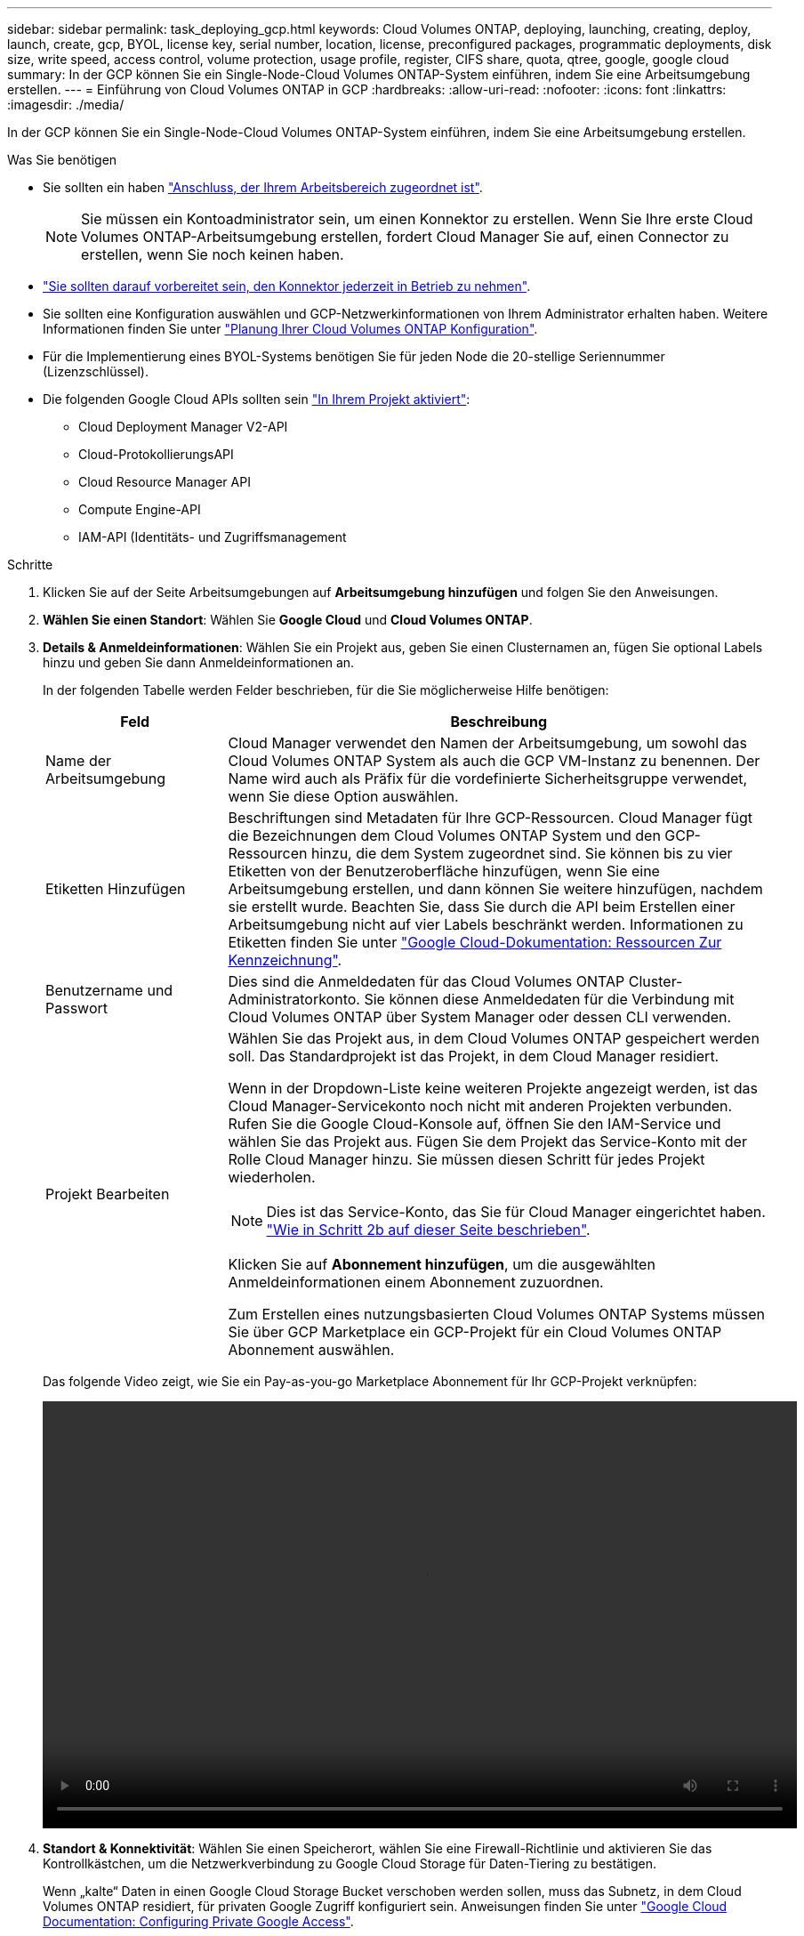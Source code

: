 ---
sidebar: sidebar 
permalink: task_deploying_gcp.html 
keywords: Cloud Volumes ONTAP, deploying, launching, creating, deploy, launch, create, gcp, BYOL, license key, serial number, location, license, preconfigured packages, programmatic deployments, disk size, write speed, access control, volume protection, usage profile, register, CIFS share, quota, qtree, google, google cloud 
summary: In der GCP können Sie ein Single-Node-Cloud Volumes ONTAP-System einführen, indem Sie eine Arbeitsumgebung erstellen. 
---
= Einführung von Cloud Volumes ONTAP in GCP
:hardbreaks:
:allow-uri-read: 
:nofooter: 
:icons: font
:linkattrs: 
:imagesdir: ./media/


[role="lead"]
In der GCP können Sie ein Single-Node-Cloud Volumes ONTAP-System einführen, indem Sie eine Arbeitsumgebung erstellen.

.Was Sie benötigen
* Sie sollten ein haben link:task_creating_connectors_aws.html["Anschluss, der Ihrem Arbeitsbereich zugeordnet ist"].
+

NOTE: Sie müssen ein Kontoadministrator sein, um einen Konnektor zu erstellen. Wenn Sie Ihre erste Cloud Volumes ONTAP-Arbeitsumgebung erstellen, fordert Cloud Manager Sie auf, einen Connector zu erstellen, wenn Sie noch keinen haben.

* link:concept_connectors.html["Sie sollten darauf vorbereitet sein, den Konnektor jederzeit in Betrieb zu nehmen"].
* Sie sollten eine Konfiguration auswählen und GCP-Netzwerkinformationen von Ihrem Administrator erhalten haben. Weitere Informationen finden Sie unter link:task_planning_your_config_gcp.html["Planung Ihrer Cloud Volumes ONTAP Konfiguration"].
* Für die Implementierung eines BYOL-Systems benötigen Sie für jeden Node die 20-stellige Seriennummer (Lizenzschlüssel).
* Die folgenden Google Cloud APIs sollten sein https://cloud.google.com/apis/docs/getting-started#enabling_apis["In Ihrem Projekt aktiviert"^]:
+
** Cloud Deployment Manager V2-API
** Cloud-ProtokollierungsAPI
** Cloud Resource Manager API
** Compute Engine-API
** IAM-API (Identitäts- und Zugriffsmanagement




.Schritte
. Klicken Sie auf der Seite Arbeitsumgebungen auf *Arbeitsumgebung hinzufügen* und folgen Sie den Anweisungen.
. *Wählen Sie einen Standort*: Wählen Sie *Google Cloud* und *Cloud Volumes ONTAP*.
. *Details & Anmeldeinformationen*: Wählen Sie ein Projekt aus, geben Sie einen Clusternamen an, fügen Sie optional Labels hinzu und geben Sie dann Anmeldeinformationen an.
+
In der folgenden Tabelle werden Felder beschrieben, für die Sie möglicherweise Hilfe benötigen:

+
[cols="25,75"]
|===
| Feld | Beschreibung 


| Name der Arbeitsumgebung | Cloud Manager verwendet den Namen der Arbeitsumgebung, um sowohl das Cloud Volumes ONTAP System als auch die GCP VM-Instanz zu benennen. Der Name wird auch als Präfix für die vordefinierte Sicherheitsgruppe verwendet, wenn Sie diese Option auswählen. 


| Etiketten Hinzufügen | Beschriftungen sind Metadaten für Ihre GCP-Ressourcen. Cloud Manager fügt die Bezeichnungen dem Cloud Volumes ONTAP System und den GCP-Ressourcen hinzu, die dem System zugeordnet sind. Sie können bis zu vier Etiketten von der Benutzeroberfläche hinzufügen, wenn Sie eine Arbeitsumgebung erstellen, und dann können Sie weitere hinzufügen, nachdem sie erstellt wurde. Beachten Sie, dass Sie durch die API beim Erstellen einer Arbeitsumgebung nicht auf vier Labels beschränkt werden. Informationen zu Etiketten finden Sie unter https://cloud.google.com/compute/docs/labeling-resources["Google Cloud-Dokumentation: Ressourcen Zur Kennzeichnung"^]. 


| Benutzername und Passwort | Dies sind die Anmeldedaten für das Cloud Volumes ONTAP Cluster-Administratorkonto. Sie können diese Anmeldedaten für die Verbindung mit Cloud Volumes ONTAP über System Manager oder dessen CLI verwenden. 


| Projekt Bearbeiten  a| 
Wählen Sie das Projekt aus, in dem Cloud Volumes ONTAP gespeichert werden soll. Das Standardprojekt ist das Projekt, in dem Cloud Manager residiert.

Wenn in der Dropdown-Liste keine weiteren Projekte angezeigt werden, ist das Cloud Manager-Servicekonto noch nicht mit anderen Projekten verbunden. Rufen Sie die Google Cloud-Konsole auf, öffnen Sie den IAM-Service und wählen Sie das Projekt aus. Fügen Sie dem Projekt das Service-Konto mit der Rolle Cloud Manager hinzu. Sie müssen diesen Schritt für jedes Projekt wiederholen.


NOTE: Dies ist das Service-Konto, das Sie für Cloud Manager eingerichtet haben. link:task_getting_started_gcp.html#service-account["Wie in Schritt 2b auf dieser Seite beschrieben"].

Klicken Sie auf *Abonnement hinzufügen*, um die ausgewählten Anmeldeinformationen einem Abonnement zuzuordnen.

Zum Erstellen eines nutzungsbasierten Cloud Volumes ONTAP Systems müssen Sie über GCP Marketplace ein GCP-Projekt für ein Cloud Volumes ONTAP Abonnement auswählen.

|===
+
Das folgende Video zeigt, wie Sie ein Pay-as-you-go Marketplace Abonnement für Ihr GCP-Projekt verknüpfen:

+
video::video_subscribing_gcp.mp4[width=848,height=480]
. *Standort & Konnektivität*: Wählen Sie einen Speicherort, wählen Sie eine Firewall-Richtlinie und aktivieren Sie das Kontrollkästchen, um die Netzwerkverbindung zu Google Cloud Storage für Daten-Tiering zu bestätigen.
+
Wenn „kalte“ Daten in einen Google Cloud Storage Bucket verschoben werden sollen, muss das Subnetz, in dem Cloud Volumes ONTAP residiert, für privaten Google Zugriff konfiguriert sein. Anweisungen finden Sie unter https://cloud.google.com/vpc/docs/configure-private-google-access["Google Cloud Documentation: Configuring Private Google Access"^].

. *Lizenz & Support Site Account*: Geben Sie an, ob Sie Pay-as-you-go oder BYOL verwenden möchten, und legen Sie dann ein NetApp Support Site Konto fest.
+
Informationen zur Funktionsweise von Lizenzen finden Sie unter link:concept_licensing.html["Lizenzierung"].

+
Ein NetApp Support Site Konto ist optional für „Pay-as-you-go“-Systeme erhältlich, wird aber für BYOL-Systeme benötigt. link:task_adding_nss_accounts.html["Erfahren Sie, wie Sie Konten der NetApp Support Site hinzufügen"].

. *Vorkonfigurierte Pakete*: Wählen Sie eines der Pakete, um schnell ein Cloud Volumes ONTAP System bereitzustellen, oder klicken Sie auf *eigene Konfiguration erstellen*.
+
Wenn Sie eines der Pakete auswählen, müssen Sie nur ein Volume angeben und dann die Konfiguration prüfen und genehmigen.

. *Lizenzierung*: Ändern Sie die Cloud Volumes ONTAP-Version nach Bedarf, wählen Sie eine Lizenz und wählen Sie einen virtuellen Maschinentyp.
+
image:screenshot_cvo_licensing_gcp.gif["Ein Screenshot der Lizenzierungsseite. Es zeigt die Cloud Volumes ONTAP-Version, die Lizenz (entweder Explore, Standard oder Premium) und den Maschinentyp an."]

+
Wenn sich Ihre Anforderungen nach dem Start des Systems ändern, können Sie die Lizenz oder den Typ der virtuellen Maschine später ändern.

+

NOTE: Wenn für die ausgewählte Version ein neuer Release Candidate, General Availability oder Patch Release verfügbar ist, aktualisiert Cloud Manager das System beim Erstellen der Arbeitsumgebung auf diese Version. Das Update erfolgt beispielsweise, wenn Sie Cloud Volumes ONTAP 9.6 RC1 und 9.6 GA auswählen. Das Update erfolgt nicht von einem Release zum anderen, z. B. von 9.6 bis 9.7.

. *Zugrunde liegende Speicherressourcen*: Wählen Sie die Einstellungen für das anfängliche Aggregat: Einen Datenträgertyp und die Größe für jede Platte.
+
Der Festplattentyp ist für das anfängliche Volume. Sie können einen anderen Festplattentyp für nachfolgende Volumes auswählen.

+
Die Festplattengröße gilt für alle Festplatten im ursprünglichen Aggregat und für alle zusätzlichen Aggregate, die Cloud Manager erstellt, wenn Sie die einfache Bereitstellungsoption verwenden. Mithilfe der erweiterten Zuweisungsoption können Sie Aggregate erstellen, die eine andere Festplattengröße verwenden.

+
Hilfe bei der Auswahl von Festplattentyp und -Größe finden Sie unter link:task_planning_your_config_gcp.html#sizing-your-system-in-gcp["Dimensionierung Ihres Systems in GCP"].

. *Schreibgeschwindigkeit & WURM*: Wählen Sie *Normal* oder *hohe* Schreibgeschwindigkeit, und aktivieren Sie auf Wunsch den Schreib-Speicher, den WORM-Speicher.
+
Auswahl einer Schreibgeschwindigkeit wird nur bei Single-Node-Systemen unterstützt.

+
link:task_planning_your_config_gcp.html#choosing-a-write-speed["Erfahren Sie mehr über Schreibgeschwindigkeit"].

+
WORM kann nicht aktiviert werden, wenn Daten-Tiering aktiviert wurde.

+
link:concept_worm.html["Erfahren Sie mehr über WORM Storage"].

. *Daten-Tiering in der Google Cloud Platform*: Wählen Sie, ob Daten-Tiering auf dem ursprünglichen Aggregat aktiviert werden soll, wählen Sie eine Storage-Klasse für die Tiered Daten, und wählen Sie dann entweder ein Service-Konto mit der vordefinierten Storage-Administratorrolle (erforderlich für Cloud Volumes ONTAP 9.7) oder wählen Sie ein GCP-Konto (erforderlich für Cloud Volumes ONTAP 9.6).
+
Beachten Sie Folgendes:

+
** Cloud Manager legt das Service-Konto auf der Cloud Volumes ONTAP Instanz fest. Dieses Servicekonto bietet Berechtigungen für Daten-Tiering zu einem Google Cloud Storage Bucket. Stellen Sie sicher, dass Sie das Cloud Manager-Servicekonto als Benutzer des Tiering-Dienstkontos hinzufügen, andernfalls können Sie es nicht aus Cloud Manager auswählen.
** Hilfe zum Hinzufügen eines GCP-Kontos finden Sie unter link:task_adding_gcp_accounts.html["Einrichten und Hinzufügen von GCP-Konten für Daten-Tiering mit 9.6"].
** Sie können eine bestimmte Volume-Tiering-Richtlinie auswählen, wenn Sie ein Volume erstellen oder bearbeiten.
** Wenn Sie das Daten-Tiering deaktivieren, können Sie es auf nachfolgenden Aggregaten aktivieren, jedoch müssen Sie das System deaktivieren und ein Service-Konto über die GCP-Konsole hinzufügen.
+
link:concept_data_tiering.html["Weitere Informationen zum Daten-Tiering"].



. *Create Volume*: Geben Sie Details für den neuen Datenträger ein oder klicken Sie auf *Skip*.
+
Einige der Felder auf dieser Seite sind selbsterklärend. In der folgenden Tabelle werden Felder beschrieben, für die Sie möglicherweise Hilfe benötigen:

+
[cols="25,75"]
|===
| Feld | Beschreibung 


| Größe | Die maximale Größe, die Sie eingeben können, hängt weitgehend davon ab, ob Sie Thin Provisioning aktivieren, wodurch Sie ein Volume erstellen können, das größer ist als der derzeit verfügbare physische Storage. 


| Zugriffskontrolle (nur für NFS) | Eine Exportrichtlinie definiert die Clients im Subnetz, die auf das Volume zugreifen können. Standardmäßig gibt Cloud Manager einen Wert ein, der Zugriff auf alle Instanzen im Subnetz ermöglicht. 


| Berechtigungen und Benutzer/Gruppen (nur für CIFS) | Mit diesen Feldern können Sie die Zugriffsebene auf eine Freigabe für Benutzer und Gruppen steuern (auch Zugriffssteuerungslisten oder ACLs genannt). Sie können lokale oder domänenbasierte Windows-Benutzer oder -Gruppen oder UNIX-Benutzer oder -Gruppen angeben. Wenn Sie einen Domain-Windows-Benutzernamen angeben, müssen Sie die Domäne des Benutzers mit dem Format Domain\Benutzername einschließen. 


| Snapshot-Richtlinie | Eine Snapshot Kopierrichtlinie gibt die Häufigkeit und Anzahl der automatisch erstellten NetApp Snapshot Kopien an. Bei einer NetApp Snapshot Kopie handelt es sich um ein zeitpunktgenaues Filesystem Image, das keine Performance-Einbußen aufweist und minimalen Storage erfordert. Sie können die Standardrichtlinie oder keine auswählen. Sie können keine für transiente Daten auswählen, z. B. tempdb für Microsoft SQL Server. 


| Erweiterte Optionen (nur für NFS) | Wählen Sie eine NFS-Version für das Volume: Entweder NFSv3 oder NFSv4. 


| Initiatorgruppe und IQN (nur für iSCSI) | ISCSI-Storage-Ziele werden LUNs (logische Einheiten) genannt und Hosts als Standard-Block-Geräte präsentiert. Initiatorgruppen sind Tabellen mit iSCSI-Host-Node-Namen und steuern, welche Initiatoren Zugriff auf welche LUNs haben. ISCSI-Ziele werden über standardmäßige Ethernet-Netzwerkadapter (NICs), TCP Offload Engine (TOE) Karten mit Software-Initiatoren, konvergierte Netzwerkadapter (CNAs) oder dedizierte Host Bust Adapter (HBAs) mit dem Netzwerk verbunden und durch iSCSI Qualified Names (IQNs) identifiziert. Wenn Sie ein iSCSI-Volume erstellen, erstellt Cloud Manager automatisch eine LUN für Sie. Wir haben es einfach gemacht, indem wir nur eine LUN pro Volumen erstellen, so gibt es keine Verwaltung beteiligt. Nachdem Sie das Volume erstellt haben, link:task_provisioning_storage.html#connecting-a-lun-to-a-host["Verwenden Sie den IQN, um von den Hosts eine Verbindung zur LUN herzustellen"]. 
|===
+
Die folgende Abbildung zeigt die für das CIFS-Protokoll ausgefüllte Volume-Seite:

+
image:screenshot_cot_vol.gif["Screenshot: Zeigt die Seite Volume, die für eine Cloud Volumes ONTAP Instanz ausgefüllt wurde."]

. *CIFS Setup*: Wenn Sie das CIFS-Protokoll wählen, richten Sie einen CIFS-Server ein.
+
[cols="25,75"]
|===
| Feld | Beschreibung 


| Primäre und sekundäre DNS-IP-Adresse | Die IP-Adressen der DNS-Server, die die Namensauflösung für den CIFS-Server bereitstellen. Die aufgeführten DNS-Server müssen die Servicestandortdatensätze (SRV) enthalten, die zum Auffinden der Active Directory LDAP-Server und Domänencontroller für die Domain, der der CIFS-Server beitreten wird, erforderlich sind. 


| Active Directory-Domäne, der Sie beitreten möchten | Der FQDN der Active Directory (AD)-Domain, der der CIFS-Server beitreten soll. 


| Anmeldeinformationen, die zur Aufnahme in die Domäne autorisiert sind | Der Name und das Kennwort eines Windows-Kontos mit ausreichenden Berechtigungen zum Hinzufügen von Computern zur angegebenen Organisationseinheit (OU) innerhalb der AD-Domäne. 


| CIFS-Server-BIOS-Name | Ein CIFS-Servername, der in der AD-Domain eindeutig ist. 


| Organisationseinheit | Die Organisationseinheit innerhalb der AD-Domain, die dem CIFS-Server zugeordnet werden soll. Der Standardwert lautet CN=Computers. 


| DNS-Domäne | Die DNS-Domain für die Cloud Volumes ONTAP Storage Virtual Machine (SVM). In den meisten Fällen entspricht die Domäne der AD-Domäne. 


| NTP-Server | Wählen Sie *Active Directory-Domäne verwenden* aus, um einen NTP-Server mit Active Directory-DNS zu konfigurieren. Wenn Sie einen NTP-Server mit einer anderen Adresse konfigurieren müssen, sollten Sie die API verwenden. Siehe link:api.html["Cloud Manager API-Entwicklerleitfaden"^] Entsprechende Details. 
|===
. *Nutzungsprofil, Festplattentyp und Tiering-Richtlinie*: Wählen Sie aus, ob Sie Funktionen für die Storage-Effizienz aktivieren und gegebenenfalls die Volume Tiering-Richtlinie ändern möchten.
+
Weitere Informationen finden Sie unter link:task_planning_your_config_gcp.html#choosing-a-volume-usage-profile["Allgemeines zu Volume-Nutzungsprofilen"] Und link:concept_data_tiering.html["Data Tiering - Übersicht"].

. *Überprüfen & Genehmigen*: Überprüfen und bestätigen Sie Ihre Auswahl.
+
.. Überprüfen Sie die Details zur Konfiguration.
.. Klicken Sie auf *Weitere Informationen*, um weitere Informationen zum Support und zu den von Cloud Manager erworbenen GCP-Ressourcen zu erhalten.
.. Aktivieren Sie die Kontrollkästchen *Ich verstehe...*.
.. Klicken Sie Auf *Go*.




.Ergebnis
Cloud Manager implementiert das Cloud Volumes ONTAP System. Sie können den Fortschritt in der Timeline verfolgen.

Wenn Sie Probleme bei der Implementierung des Cloud Volumes ONTAP Systems haben, lesen Sie die Fehlermeldung. Sie können auch die Arbeitsumgebung auswählen und auf *Umgebung neu erstellen* klicken.

Weitere Hilfe finden Sie unter https://mysupport.netapp.com/GPS/ECMLS2588181.html["NetApp Cloud Volumes ONTAP Support"^].

.Nachdem Sie fertig sind
* Wenn Sie eine CIFS-Freigabe bereitgestellt haben, erteilen Sie Benutzern oder Gruppen Berechtigungen für die Dateien und Ordner, und überprüfen Sie, ob diese Benutzer auf die Freigabe zugreifen und eine Datei erstellen können.
* Wenn Sie Kontingente auf Volumes anwenden möchten, verwenden Sie System Manager oder die CLI.
+
Mithilfe von Quotas können Sie den Speicherplatz und die Anzahl der von einem Benutzer, einer Gruppe oder qtree verwendeten Dateien einschränken oder nachverfolgen.


